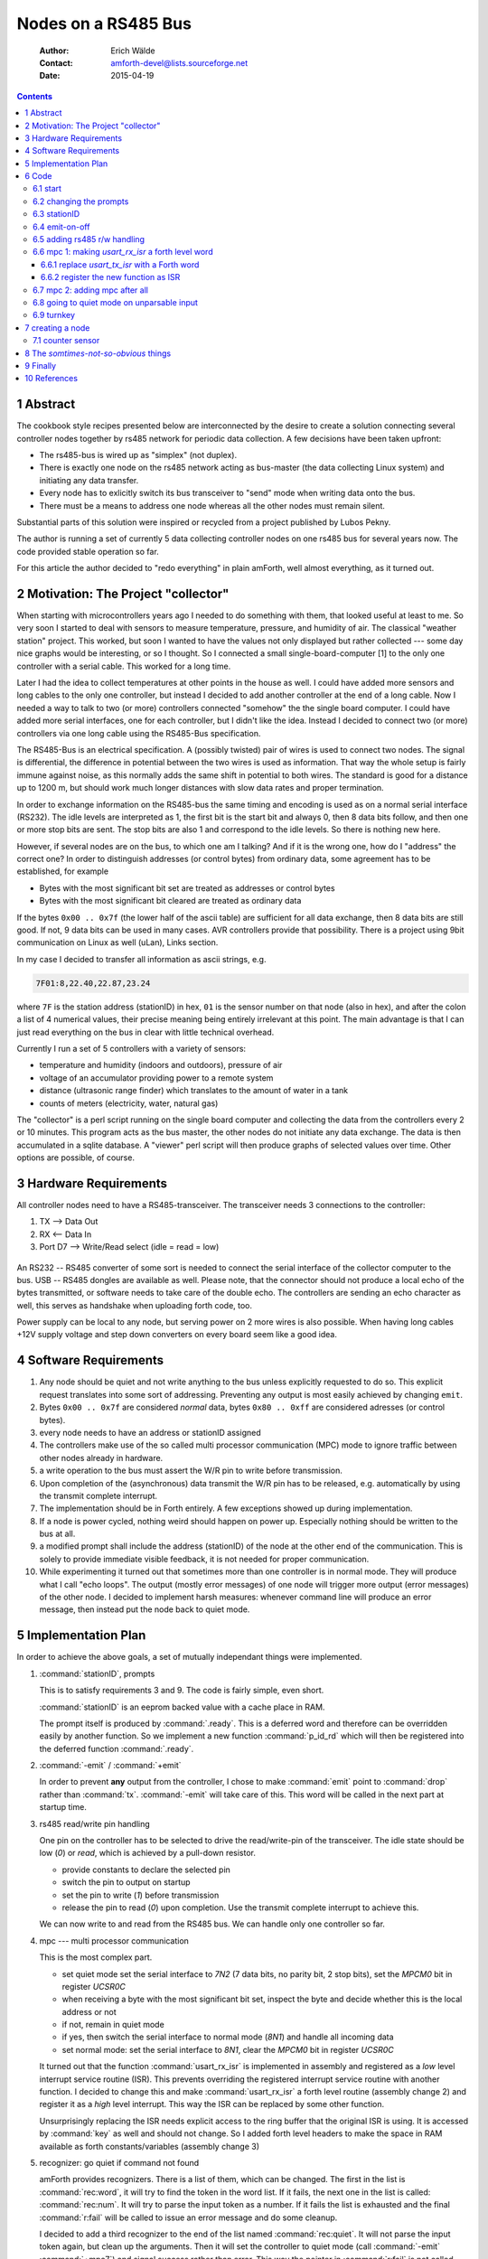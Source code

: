 
====================
Nodes on a RS485 Bus
====================

    :Author: Erich Wälde
    :Contact: amforth-devel@lists.sourceforge.net
    :Date: 2015-04-19

.. contents::

1 Abstract
----------

The cookbook style recipes presented below are interconnected by the
desire to create a solution connecting several controller nodes together
by rs485 network for periodic data collection. A few decisions have been
taken upfront:

* The rs485-bus is wired up as "simplex" (not duplex).
* There is exactly one node on the rs485 network acting as bus-master (the
  data collecting Linux system) and initiating any data transfer.
* Every node has to exlicitly switch its bus transceiver to "send" mode
  when writing data onto the bus.
* There must be a means to address one node whereas all the other nodes
  must remain silent.

Substantial parts of this solution were inspired or recycled from a project
published by Lubos Pekny.

The author is running a set of currently 5 data collecting controller
nodes on one rs485 bus for several years now. The code provided stable
operation so far.

For this article the author decided to "redo everything" in plain
amForth, well almost everything, as it turned out.



2 Motivation: The Project "collector"
-------------------------------------

When starting with microcontrollers years ago I needed to do something
with them, that looked useful at least to me. So very soon I started to
deal with sensors to measure temperature, pressure, and humidity of
air. The classical "weather station" project. This worked, but soon I
wanted to have the values not only displayed but rather collected ---
some day nice graphs would be interesting, or so I thought. So I
connected a small single-board-computer [1] to the only one controller
with a serial cable. This worked for a long time.

Later I had the idea to collect temperatures at other points in the
house as well. I could have added more sensors and long cables to the
only one controller, but instead I decided to add another controller at
the end of a long cable. Now I needed a way to talk to two (or more)
controllers connected "somehow" the the single board computer. I could
have added more serial interfaces, one for each controller, but I
didn't like the idea. Instead I decided to connect two (or more)
controllers via one long cable using the RS485-Bus specification.

The RS485-Bus is an electrical specification. A (possibly twisted) pair
of wires is used to connect two nodes. The signal is differential, the
difference in potential between the two wires is used as information.
That way the whole setup is fairly immune against noise, as this
normally adds the same shift in potential to both wires. The standard
is good for a distance up to 1200 m, but should work much longer
distances with slow data rates and proper termination.


In order to exchange information on the RS485-bus the same timing and
encoding is used as on a normal serial interface (RS232). The idle
levels are interpreted as 1, the first bit is the start bit and always
0, then 8 data bits follow, and then one or more stop bits are sent.
The stop bits are also 1 and correspond to the idle levels. So there is
nothing new here. 

However, if several nodes are on the bus, to which one am I talking?
And if it is the wrong one, how do I "address" the correct one? In
order to distinguish addresses (or control bytes) from ordinary data,
some agreement has to be established, for example

* Bytes with the most significant bit set are treated as addresses or
  control bytes

* Bytes with the most significant bit cleared are treated as ordinary
  data

If the bytes ``0x00 .. 0x7f`` (the lower half of the ascii table) are
sufficient for all data exchange, then 8 data bits are still good. If
not, 9 data bits can be used in many cases. AVR controllers provide
that possibility. There is a project using 9bit communication on Linux
as well (uLan), Links section.

In my case I decided to transfer all information as ascii strings, e.g.

.. code-block:: none

   7F01:8,22.40,22.87,23.24

where ``7F`` is the station address (stationID) in hex, ``01`` is the
sensor number on that node (also in hex), and after the colon a list of
4 numerical values, their precise meaning being entirely irrelevant at
this point. The main advantage is that I can just read everything on
the bus in clear with little technical overhead.

Currently I run a set of 5 controllers with a variety of sensors:

* temperature and humidity (indoors and outdoors), pressure of air
* voltage of an accumulator providing power to a remote system
* distance (ultrasonic range finder) which translates to the amount of
  water in a tank
* counts of meters (electricity, water, natural gas)

The "collector" is a perl script running on the single board computer
and collecting the data from the controllers every 2 or 10 minutes.
This program acts as the bus master, the other nodes do not initiate
any data exchange. The data is then accumulated in a sqlite database.
A "viewer" perl script will then produce graphs of selected values over
time. Other options are possible, of course.


3 Hardware Requirements
-----------------------

All controller nodes need to have a RS485-transceiver. The transceiver
needs 3 connections to the controller:

1. TX --> Data Out

2. RX <-- Data In

3. Port D7 --> Write/Read select (idle = read = low)

.. figure:: p_rs485_bus.png


An RS232 -- RS485 converter of some sort is needed to connect the
serial interface of the collector computer to the bus. USB -- RS485
dongles are available as well. Please note, that the connector should
not produce a local echo of the bytes transmitted, or software needs to
take care of the double echo. The controllers are sending an echo
character as well, this serves as handshake when uploading forth code,
too.

Power supply can be local to any node, but serving power on 2 more
wires is also possible. When having long cables +12V supply voltage and
step down converters on every board seem like a good idea.

4 Software Requirements
-----------------------

1. Any node should be quiet and not write anything to the bus unless
   explicitly requested to do so. This explicit request translates into
   some sort of addressing. Preventing any output is most easily
   achieved by changing ``emit``.

2. Bytes ``0x00 .. 0x7f`` are considered *normal* data, bytes
   ``0x80 .. 0xff`` are considered adresses (or control bytes).

3. every node needs to have an address or stationID assigned

4. The controllers make use of the so called multi processor
   communication (MPC) mode to ignore traffic between other nodes
   already in hardware.

5. a write operation to the bus must assert the W/R pin to write before
   transmission.

6. Upon completion of the (asynchronous) data transmit the W/R pin has
   to be released, e.g. automatically by using the transmit complete
   interrupt.

7. The implementation should be in Forth entirely. A few exceptions
   showed up during implementation.

8. If a node is power cycled, nothing weird should happen on power up.
   Especially nothing should be written to the bus at all.

9. a modified prompt shall include the address (stationID) of the node
   at the other end of the communication. This is solely to provide
   immediate visible feedback, it is not needed for proper
   communication.

10. While experimenting it turned out that sometimes more than one
    controller is in normal mode. They will produce what I call "echo
    loops". The output (mostly error messages) of one node will trigger
    more output (error messages) of the other node. I decided to
    implement harsh measures: whenever command line will produce an
    error message, then instead put the node back to quiet mode.



5 Implementation Plan
---------------------

In order to achieve the above goals, a set of mutually independant
things were implemented.

1. :command:`stationID`, prompts

   This is to satisfy requirements 3 and 9. The code is fairly simple,
   even short.

   :command:`stationID` is an eeprom backed value with a cache place in RAM.

   The prompt itself is produced by :command:`.ready`. This is a deferred
   word and therefore can be overridden easily by another
   function. So we implement a new function :command:`p_id_rd` which will 
   then be registered into the deferred function :command:`.ready`.

2. :command:`-emit` / :command:`+emit`

   In order to prevent **any** output from the controller, I chose to make
   :command:`emit` point to :command:`drop` rather than :command:`tx`.
   :command:`-emit` will take care of this. This word will be called in the
   next part at startup time.

3. rs485 read/write pin handling

   One pin on the controller has to be selected to drive the read/write-pin of
   the transceiver. The idle state should be low (`0`) or `read`, which is
   achieved by a pull-down resistor.

   - provide constants to declare the selected pin

   - switch the pin to output on startup

   - set the pin to write (`1`) before transmission

   - release the pin to read (`0`) upon completion. Use the transmit
     complete interrupt to achieve this.

   We can now write to and read from the RS485 bus. We can handle only
   one controller so far.

4. mpc --- multi processor communication

   This is the most complex part.

   - set quiet mode
     set the serial interface to `7N2` (7 data bits, no parity bit, 2
     stop bits), set the `MPCM0` bit in register `UCSR0C`

   - when receiving a byte with the most significant bit set, inspect the
     byte and decide whether this is the local address or not

   - if not, remain in quiet mode

   - if yes, then switch the serial interface to normal mode (`8N1`) and
     handle all incoming data

   - set normal mode:
     set the serial interface to `8N1`,
     clear the `MPCM0` bit in register `UCSR0C`

   It turned out that the function :command:`usart_rx_isr` is implemented
   in assembly and registered as a *low* level interrupt service routine
   (ISR). This prevents overriding the registered interrupt service routine
   with another function. I decided to change this and make
   :command:`usart_rx_isr` a forth level routine (assembly change 2) and
   register it as a *high* level interrupt. This way the ISR can be
   replaced by some other function.

   Unsurprisingly replacing the ISR needs explicit access to the ring
   buffer that the original ISR is using. It is accessed by :command:`key`
   as well and should not change. So I added forth level headers to make
   the space in RAM available as forth constants/variables (assembly
   change 3)

5. recognizer: go quiet if command not found

   amForth provides recognizers. There is a list of them, which can be
   changed. The first in the list is :command:`rec:word`, it will try to
   find the token in the word list. If it fails, the next one in the list
   is called: :command:`rec:num`. It will try to parse the input token as a
   number. If it fails the list is exhausted and the final
   :command:`r:fail` will be called to issue an error message and do some
   cleanup.

   I decided to add a third recognizer to the end of the list named
   :command:`rec:quiet`. It will not parse the input token again, but clean
   up the arguments. Then it will set the controller to quiet mode (call
   :command:`-emit` :command:`+mpc7`) and signal success rather than error.
   This way the pointer in :command:`r:fail` is not called.

6. startup / turnkey

   In the end all of the above things need to be put together to ensure
   correct startup and initialization of all parts involved. Pay
   attention to turnkey and power cycle.


6 Code
------

This code was re-developed and tested on an atmega644p running amForth
5.5.

6.1 start
~~~~~~~~~

The remainder of this article assumes that we have a working setup
derived from the

.. code-block:: none

  amforth/releases/5.5/appl/template


directory. Set appropriate values for the controller type, crystal
frequency, and baud rate to appropriate values for your board.

- Makefile

  .. code-block:: none

    MCU=atmega644p

- main.asm

  .. code-block:: none

    .equ F_CPU = 11059200
    .set BAUD=115200

Now we are at the point where the controller should talk to us on the
serial interface using a terminal program, e.g. minicom:

.. code-block:: none

  Welcome to minicom 2.7
  
  OPTIONS: I18n 
  Compiled on Jan  1 2014, 09:30:18.
  Port /dev/ttyUSB1, 16:46:00
  
  Press CTRL-A Z for help on special keys
  
  amforth 5.5 ATmega644P
  > 

6.2 changing the prompts
~~~~~~~~~~~~~~~~~~~~~~~~

With the release 6.3 and newer the appearance of the prompt can be changed if we
so desire:

.. code-block:: forth

   amforth 6.3 ATmega644P
   > variable (p_rd)
   ok
   > ' .ready defer@ (p_rd) !
   ok
   > : new_p_rd  cr ." --new> " ; 
    ok
   > ' new_p_rd is .ready
    ok
   --new> 1 3 + .
   4  ok
   --new> (p_rd) @ is .ready
    ok
   > 


This will be used in the next step to display the content represented by
:command:`stationID` in the ready-prompt.

6.3 stationID
~~~~~~~~~~~~~

:command:`StationID` is a value, permanently stored in EEPROM and copied
to a RAM location on startup. So we need to load the appropriate
word :command:`Evalue`:

.. code-block:: forth

  include lib/forth2012/core/value.frt


After that we are able to create a value, the content of which is
backed in EEPROM:

.. code-block:: forth

  $007f Evalue stationID


With this in place we are now in a position to create a new function
implementing a new prompt. In order to make it always look the same (two
digits, leading zeros) we add the word :command:`u0.r` to the dictionary in
``dict_appl.inc`` (please note the leading dot and the quotes, since this
is assembly syntax):

.. code-block:: none

  .include "words/uzerodotr.asm"

reassemble and reflash amForth. Then define the new word :command:`p_id_rd`

.. code-block:: forth

  : p_id_rd
    cr
    base @
    hex
    [char] ~ emit
    stationID 2 u0.r
    [char] > emit
    space
    base !
  ;


We should also take care to save and restore the content of
:command:`base`, since I decided to print out the value of
:command:`stationID` in hexadecimal. Using the new things should work like
this:

.. code-block:: none

  amforth 6.3 ATmega644P ok
  > stationID decimal .
  127  ok
  > p_id_rd
  
  ~7F>  ok
  > ' p_id_rd is .ready
   ok
  ~7F> $42 to stationID
   ok
  ~42> 



The value ``$007F`` is the highest address available for the above
mentioned 7-bit addressing scheme, so I chose it as the default. The exact
value can be changed here or overwritten later when loading the code with
something like

.. code-block:: forth

   $42 to stationID


6.4 emit-on-off
~~~~~~~~~~~~~~~

In order to prevent the controller from writing to the rs485 bus **unless**
explicitly requested, I decided to defer :command:`emit` to :command:`drop`
just to make sure. This requires two fairly simple words

.. code-block:: forth

  variable old-emit
  ' emit defer@ old-emit !
  : -emit
    ['] emit defer@ old-emit !
    ['] drop is emit
  ;
  : +emit
    old-emit @ is emit
  ;


After loading the code we can test this:

.. code-block:: forth

  amforth 6.3 ATmega644P ok
  ~42> 
  ~42> : hi ." howdy, mate!" cr ;
   ok
  ~42> hi
  howdy, mate!
   ok
  ~42> -emit hi +emit
   ok


6.5 adding rs485 r/w handling
~~~~~~~~~~~~~~~~~~~~~~~~~~~~~

In order to drive the rs485 transceiver, we need to implement the
following things:

1. select W/R pin

This pin needs to be selected, initialized as output and set to
low.

.. code-block:: forth
 
     $2B constant RS485_PORT         \ memory mapped
     $2A constant RS485_DDR          \ .
     $80 constant RS485_PIN_MASK
     : rs485-pin-output
       RS485_DDR c@ RS485_PIN_MASK or RS485_DDR c!
     ;

Of course the functions in ``lib/bitnames.frt`` could be used as well,
but for the argument of smaller dependencies, I decided to implement
this directly.


2. set W/R pin high (write) or low (read)

Two simple functions will do this:

.. code-block:: forth

     : rs485-write
       RS485_PORT c@ RS485_PIN_MASK or RS485_PORT c!
     ;
     : rs485-read
       RS485_PORT c@ RS485_PIN_MASK invert and RS485_PORT c!
     ;


3. set W/R pin to `write` (`1`) before sending a byte

   Before sending any byte, we need to set the W/R pin high. So we
   reimplement :command:`tx-poll`, the function that transfers one byte to
   the serial interface.

   .. code-block:: forth

     $C6 constant UDR0 \ usart0 data register
     : rs485-tx-poll ( c -- )
       begin  tx?-poll  until
       rs485-write
       UDR0 c!
     ;
   

4. release W/R pin upon transfer completion

   After sending the byte, the W/R pin should be released to zero.
   This happens `some` time after initiating a transfer. However, the
   Atmel engineers have anticipated this problem and provided the
   `transfer complete` interrupt for our convenience.

   .. code-block:: forth

     : tx-complete-isr
       RS485_PORT c@ RS485_PIN_MASK invert and RS485_PORT c!
     ;
     
     $2C  constant USART0__TXAddr \ USART0, Tx Complete
     $40  constant UCSR0B_TXCIE0
     $C1  constant UCSR0B
     : +rs485
       rs485-pin-output
       rs485-read
       ['] tx-complete-isr USART0__TXAddr int!
       ['] rs485-tx-poll is emit
       UCSR0B c@ UCSR0B_TXCIE0 or UCSR0B c!
     ;
     : -rs485
       ['] noop USART0__TXAddr int!
       ['] tx-poll is emit
       UCSR0B c@ UCSR0B_TXCIE0 invert and UCSR0B c!
     ;


   The functions :command:`+rs485` and :command:`-rs485` enable and disable
   the whole rs485 bus connection. Apart from changing the deferred word
   :command:`emit` and registering the interrupt service routine to the
   `transfer complete interrupt`, the interrupt itself must be enabled in
   the register ``UCSR0B``.


At this point we have everything in place to connect to the controller via
the rs485 bus. :command:`+rs485`` needs to be called during startup, which
is the only missing piece at this point.


6.6 mpc 1: making `usart_rx_isr` a forth level word
~~~~~~~~~~~~~~~~~~~~~~~~~~~~~~~~~~~~~~~~~~~~~~~~~~~

While working on this particular implemention of my code, namely
reimplementation in as much Forth code as possible, I came across a
subtle feature of the amForth implementation (as of version 5.5).
Interrupt handling in amForth is twofold: the low level part (written
in assembly) is basically doing the bookkeeping, clearing the
interrupt and then calling into a amForth table of registered
functions. This provides the possibility to write interrupt service
routines (ISR) in `high level` Forth rather than assembly. Registering
your own ISR is a matter of one line:

.. code-block:: forth

  ' your-own-isr  Interrupt-Vector-Addr  int!


6.6.1 replace `usart_tx_isr` with a Forth word
^^^^^^^^^^^^^^^^^^^^^^^^^^^^^^^^^^^^^^^^^^^^^^

This part is not particularly difficult, because a Forth equivalent
is found already as a comment in the asm file.

.. code-block:: forth

   ; forth code:
   ; : rx-isr USART_DATA c@
   ;    usart_rx_data usart_rx_in c@ dup >r
   ;    + !
   ;    r> 1+ usart_rx_mask and usart_rx_in c!
   ; ;
   ; setup with
   ; ' rx-isr URXCaddr int!


I kept the name, but please note that it does not refer to the asm label
any more --- :command:`usart_rx_isr` is now a proper Forth word.


6.6.2 register the new function as ISR
^^^^^^^^^^^^^^^^^^^^^^^^^^^^^^^^^^^^^^

The new function must be registered somewhere in the startup of amForth,
because otherwise there will be no access to the command loop via the
serial interface. So in function :command:`applturnkey` we add the
equivalent of

.. code-block:: forth

  ' usart_rx_isr  USART0__RXAddr  int!


just before globally enabling interrupts.

.. code-block:: asm

    ; ( -- ) System
    ; R( -- )
    ; application specific turnkey action
    VE_APPLTURNKEY:
        .dw $ff0b
        .db "applturnkey",0
        .dw VE_HEAD
        .set VE_HEAD = VE_APPLTURNKEY
    XT_APPLTURNKEY:
        .dw DO_COLON
    PFA_APPLTURNKEY:
        .dw XT_USART

        ; register usart_rx_isr
        .dw XT_DOLITERAL            ; ' usart_rx_isr URXCaddr int!
        .dw XT_USART_RX_ISR
        .dw XT_DOLITERAL
        .dw URXCaddr
        .dw XT_INTSTORE

        .dw XT_INTON
        .dw XT_VER
        .dw XT_EXIT


Assembling amForth and programming the controller with these changes
must result in an equally usable system as it was before.


6.7 mpc 2: adding mpc after all
~~~~~~~~~~~~~~~~~~~~~~~~~~~~~~~

Entering MPC mode in this case means configuring the serial interface
to `7N2` (7 data bits, no parity bit, 2 stop bits) and setting the
``MPCM0`` bit in register ``USCR0A``.

In that mode, if a data frame is received with the most significant
bit cleared (0), the the data frame is silently ignored.

In that mode, if a data frame is received with the most significant bit set
(1), then the data frame shows up in register ``UDR0``, the data register
of the serial interface. An interrupt is generated and the corresponding
ISR is called.

All nodes on the bus will inspect the just arrived address byte. If the
value of the address byte is the same as the configured node address (also
known as :command:`stationID`), only then the serial interface is
reconfigured to `8N1` and the ``MPCM0`` bit is cleared. This node is then
*awake* from a communication point of view. It will receive all following
data frames and is expected to act on them.

All other nodes on the bus will keep the `7N2` mode of the serial
interface and remain *silent* from a communication point of view.

The *awake* state will not end and must be changed explicitly.

Things that need to be done are

1. provide a few definitions for readability (recycled from
   ``devices/$(MCU)/$(MCU).frt`` --- make sure to load the correct file
   for your controller!)

   .. code-block:: forth

     $2C  constant USART0__TXAddr \ USART0, Tx Complete
     $28  constant USART0__RXAddr \ USART0, Rx Complete
     $40  constant UCSR0B_TXCIE0
     $C0  constant UCSRA \ UCSR0A, really
     $10  constant UCSRA_FE0          \ frame error
     $08  constant UCSRA_DOR0         \ data over run
     $04  constant UCSRA_UPE0         \ parity error
     $01  constant UCSRA_MPCM0        \ mpc mode enabled
     $C1  constant UCSR0B
     $C2  constant UCSRC
     $C6  constant UDR0


2. waiting for the currently active transfer to complete (reusing
   definitions from the rs485 section above)

   .. code-block:: forth

     : txc  begin  RS485_PORT c@  RS485_PIN_MASK  and 0= until ;


   This is needed whenever we want to switch to mpc mode. Without
   waiting we will destroy any ongoing transmit.

3. enabling MPC mode (`7N2`)

   .. code-block:: forth

     : +mpc7
       txc
       $0C UCSRC c!                      \ 7N2
       UCSRA c@ $01 or UCSRA c!          \ MPCM0=1
     ;


4. disabling MPC mode (`8N1`)

   .. code-block:: forth

     : -mpc7 (  --  )
       UCSRA c@ $01 invert and UCSRA c!  \ MPCM=0
       $06 UCSRC c!                      \ 8N1
     ;


5. access to the RX data ring buffer

   Handling incoming data unfortunately requires access to the
   variables of the rx ring buffer, which are not readily available in
   forth. In a local copy of ``drivers/usart-isr-rx.asm`` we add
   appropriate provisions. The existing declaration of the used RAM
   space and sizes

   .. code-block:: asm

     ; sizes have to be powers of 2!
     .equ usart_rx_size = $10
     .equ usart_rx_mask = usart_rx_size - 1
     .dseg
     usart_rx_data: .byte usart_rx_size+2
     usart_rx_in:   .byte 2
     usart_rx_out:  .byte 2
     .cseg


   will be made available as amForth constants and variables.

   .. code-block:: forth

     \ variable USART_RX_DATA N allot \ &buffer[0]
     \ variable USART_RX_IN           \ index
     \ N 1- constant USART_RX_MASK    \ length-1, length=2^n
     
     ; ( -- value ) constant USART_RX_DATA
     VE_USART_RX_DATA:
         .dw $FF0D
         .db "USART_RX_DATA",$00
         .dw VE_HEAD
         .set VE_HEAD = VE_USART_RX_DATA
     XT_USART_RX_DATA:
         .dw PFA_DOVARIABLE
     PFA_USART_RX_DATA:
         .dw usart_rx_data
     
     ; ( -- addr ) variable USART_RX_IN
     VE_USART_RX_IN:
         .dw $ff0b
         .db "USART_RX_IN",$00
         .dw VE_HEAD
         .set VE_HEAD = VE_USART_RX_IN
     XT_USART_RX_IN:
         .dw PFA_DOVARIABLE
     PFA_USART_RX_IN:
         .dw usart_rx_in
     
     ; ( -- value ) constant USART_RX_MASK
     VE_USART_RX_MASK:
         .dw $FF0D
         .db "USART_RX_MASK",$00
         .dw VE_HEAD
         .set VE_HEAD = VE_USART_RX_MASK
     XT_USART_RX_MASK:
         .dw PFA_DOVARIABLE
     PFA_USART_RX_MASK:
         .dw usart_rx_mask


   This provides the words :command:`USART_RX_DATA` :command:`USART_RX_IN`
   :command:`USART_RX_MASK` for our usage. Alternately we could setup our
   own variables and replace :command:`rx-isr` with a version looking at
   them.

6. handling an incoming byte according to MPC-mode

   .. code-block:: forth

       UCSRA_FE0
       UCSRA_DOR0  or
       UCSRA_UPE0  or constant UCSRA_RX_ERR
       : mpc?     UCSRA c@  UCSRA_MPCM0 and ;
       : rx-err?  UCSRA c@  UCSRA_RX_ERR and ;
       : rx-store ( udata -- )
         USART_RX_DATA USART_RX_IN c@  dup >r
         + !
         r> 1+ USART_RX_MASK and USART_RX_IN c!
       ;
       : mpc-rx-isr
         rx-err? 0= if
           UDR0 c@             \ -- udata
           mpc? if
             stationID = if
               -mpc7
             then
           else
             rx-store
           then
         then
       ;


   The new word command:`mpc-rx-isr` will inspect incoming data according
   to whether we are in MPC mode or not. It requires the node address in
   the value :command:`stationID` as defined before.

7. string everything together

   In order to use all of the above we basically need to switch it on
   (and off):

   .. code-block:: forth

     : +rs485.mpc
       ['] prompt_rd is p_rd         \ overwrite p_rd
       +rs485
       ['] mpc-rx-isr USART0__RXAddr int! \ overwrite usart_rx_isr
       -emit
       +mpc7
     ;
     
     : -rs485.mpc
       ['] (p_rd) is p_rd
       ['] usart_rx_isr USART0__RXAddr int!
       -rs485
       -mpc7
       +emit
     ;


   When using this in a turnkey word, make sure to disable :command:`emit`
   before calling the original word :command:`applturnkey`, because
   otherwise the output of :command:`ver` will be written to the bus.

   .. code-block:: forth

     : run-turnkey
       -emit
       applturnkey
       +rs485.mpc
     
       \ more initialization here
     
     \ begin
     \   your periodic work goes here
     \ again
     ;


We are all ready to go. Please note that you need some means to send
``0x80 | 0xStationAddress`` to the bus to address the desired node. Once
connected you need to issue :command:`+emit`, and only after that the
ok-prompt will show up.


6.8 going to quiet mode on unparsable input
~~~~~~~~~~~~~~~~~~~~~~~~~~~~~~~~~~~~~~~~~~~

After everything worked thus far I found out, that sometimes more than
one controller on the bus will be *awake* receiving data and acting on
it. Most of the time this would result in error messages being sent to
the bus, which in turn will create another round of error messages. I
called this *the echo loop*. I did not find out, what really caused
this behaviour, but instead I decided: whenever a node receives
*illegible* input that cannot be handled properly, the node shall
return to mpc *quiet* mode and not write any error messages at all.

The desired behaviour is a fairly fundamental change to the command
loop, however, it is easy to install thanks to the availability of
recognizers.

Any input will be parsed by a list of recognizers, the first to
*understand* the input will trigger the corresponding work. The last in the
list will be the one to possibly issue an error message. So we create a new
recognizer and insert it into the list of recognizers before the one
issueing error messages.

First we need to load the word :command:`recognizer:`

.. code-block:: forth

  include lib/recognizer.frt


After that we create a table holding 3 execution tokens. The first is
to be called at runtime, the second at compile time, and the third
during a postpone operation.

.. code-block:: forth

  :noname -emit +mpc7 ;    \ at runtime call the equivalent of ~end
  ' noop                   \ nothing to do at compile time
  :noname type -48 throw ; \ postpone would be an error
  recognizer: r:quiet


The parsing word does basically nothing. If this recognizer is called,
:command:`rec:word` and :command:`rec:num` have not been able to handle the
input. So we simply drop the references to the unhandled input before the
call into an entry of the newly created table :command:`r:quiet`.

.. code-block:: forth

  : rec:quiet  ( addr length -- t/f ) drop drop r:quiet ;


Registering and deregistering the new recognizer is a little involved,
because we want to place it at the last position --- if the last
recognizer fails, the content of r:fail is called. After some
fiddling, I decided to compare the last value with the one to be
inserted or removed, such that repeated calls to "+rec:quiet" or
"-rec:quiet" will not cause a problem.

.. code-block:: forth

  : +rec:quiet
    ['] rec:quiet         \ -- r0
    get-recognizers       \ -- r0 r1 r2 2
    dup pick              \ -- r0 r1 r2 2 r1
    ['] rec:quiet <> if   \ -- r0 r1 r2 2
      1+
      set-recognizers
    else
      set-recognizers \ 0 ?do drop loop \ rather? no change?
      drop
    then
  ;
  : -rec:quiet
    get-recognizers       \ -- r0 r1 r2 3
  
    dup pick 
    ['] rec:quiet = if
      1- set-recognizers drop
    else
      0 ?do drop loop
    then
  
  ;


:command:`+rec:quiet` needs to be called in :command:`+rs485.mpc` and
similar for :command:`-rec:quiet`.

.. code-block:: forth

  $28 constant USART0__RXAddr
  : +rs485.mpc
    ['] prompt_rd is p_rd         \ overwrite p_rd
    +rs485
    ['] mpc-rx-isr USART0__RXAddr int! \ overwrite usart_rx_isr
    +rec:quiet
    -emit
    +mpc7
  ;
  
  : -rs485.mpc
    ['] (p_rd) is p_rd
    ['] usart_rx_isr USART0__RXAddr int!
    -rec:quiet
    -rs485
    -mpc7
    +emit
  ;


6.9 turnkey
~~~~~~~~~~~

We are done. We can now put this together in a function to be called at
system boot. The controller will immediately switch off any output and go
to *quiet* mpc mode. As such the controller will behave well on a bus
with possibly other nodes.

.. code-block:: forth

  : run-turnkey
    -emit
    applturnkey
    +rs485.mpc
  ;


Please note that :command:`-emit` must be called before
:command:`applturnkey`, because the later does call :command:`ver`
producing the well known output

.. code-block:: none

  amforth 5.5 ATmega644P ok

or similar. But we do **not** want to write anything on the bus unless
explicitly asked to do so.



7 creating a node
-----------------

While the above implementation is *complete*, it may not be obvious,
how to create a sensor node with all the required bits around it. So at
least the description of a working example seems needed.

In my case the ``collector`` is a perl script, which will periodically
address a list of nodes and for each of these

- write the address byte ``0x80 | addr`` to the bus

- write :command:`+emit` after that (no echo characters expected)

- wait for the ok prompt

- write :command:`~data` to the bus (waiting for each echo character, since
  those are coming from the controller now)

- read all the characters which come as an answer, e.g.

  .. code-block:: none

    __Q 42:0005 4200:0  4201:0  4202:0  4203:0 C-- ok

  or

  .. code-block:: none

    __Q 7F:0005 7F01:3,+19.50,+19.50,+19.50  7F02:3,514,516,518 C-- ok


- write :command:`~end` to the bus (again waiting for each echo character)

The answer string is then parsed into pieces, and individual
measurements are then inserted into a database table.

The ``__Q`` and ``C--`` tokens were inserted only to make parsing simpler.
The second token consists of ``stationID:softwareVersion``, both as a hex
number. Tokens after that are either ``sensorID:Counter`` or
``sensorID:N,xlow,xmean,xhigh`` collections. Other formats are certainly
possible, this is just my choice based on the decision *its all plain ascii*.


This represents the *high level* view of the node as seen from the
*network* (aka bus).
So the words

- :command:`+emit`

- :command:`~data`

- :command:`~end`

must be available on the node.

So there are at least two ways to make :command:`~data` report meaningful output.

1. interrupt only sensors

   If all sensors can be handled by appropriate interrupt service routines,
   those shall fill the variables with meaningful values. :command:`~data`
   will then only read those values and report them over the bus.

   This setup is used for counters or *meters*. In my case the
   electricity meter has a so called `S0` interface with two pins ``+``
   and ``-``. ``+`` must be pulled high by a pullup resistor and connected
   to a controller pin. The meter will short the ``+`` to the ``-`` pin for
   a few milliseconds thus reporting one *count*. If the pin at the
   controller either can react on such a pulse by issueing an interrupt
   (external or pin change interrrupt) or if the pin is connected to a
   counter register, that's all there needs to be done. Every low pulse
   will increment the value reported by :command:`~data`.

.. figure:: p_S0_interface.png

2. using the multitasker to do the work in the background

   If there is more work to be done, either on event or periodically,
   then using the multitasker is an option. There are only two tasks
   involved: the task serving the command line and the task
   periodically collecting sensor readouts into variables. The handling
   of sensors or events could be spread over more tasks, if needed for
   some reason.

   If :command:`~data` is called on the command line, it will report the
   stored values and optionally reset the variables.


7.1 counter sensor
~~~~~~~~~~~~~~~~~~

As an example I will outline the needed bits for a counter node. It
will count *active-low* pulses on one of 4 pins. The controller is an
atmega168, which features *pin-change-interrupts* on all port pins. The
pulses are produced by an electricity meter with a so called `S0`
interface. This particular electricity meter will produce 1000 counts
per kWh consumed, each count consists of pulling pin ``+`` down for
90 milliseconds.


The pin change interrupt will trigger on falling and rising edges.
There is only one interrupt for a group of eight pins (one port). So
the interrupt service routine needs to find out, which pin exaclty
triggered the interrupt, and whether a falling or rising edge did
occur. On the falling edge we need to increment the associated counter
for this pin.

.. code-block:: forth

    \ --- data handling -------------------------
    variable Count 4 cells allot
    variable Pins_old
    : pci1_isr
      ledsensor high
      PINC c@ $0F and       \ -- pins 
      Pins_old c@           \ -- pins alt
      over                  \ -- pins alt pins
      xor                   \ -- pins diff
      dup if                \ -- pins diff

        4 0 do                          \ for each (consequtive input) pin
          dup  1 i lshift  and if       \ . bit one changed?
            over  1 i lshift  and 0= if \ . leading edge?
              1  Count i cells +  +!    \ . increment
            then
          then
        loop

      then
      ( diff ) drop
      ( pins ) Pins_old c!
      ledsensor low
    ;
    : +pci1
      $0F PCMSK1 c!  \ pcint 8..11 active
      $02 PCICR  c!  \ pci1 active
      $02 PCIFR  c!  \ clear PCI1, just in case
      PINC c@ $0F and  Pins_old !
      ['] pci1_isr PCINT1Addr int!
    ;
    : -pci1
      $00 PCICR  c!
      $02 PCIFR  c!  \ clear PCI1, just in case
     ;

The function :command:`~data` will then read the counter and report the value
found as a plain ascii string on the serial interface. No provisions
are taken to implement any access locking, reading the two bytes of
the counter might result in inconsistent values.

.. code-block:: forth

    \ counters are expected signed. A rollover can then be detected
    \ and distinguished from restart of the controller.
    \ therefore '.' not 'u.' in data.ls
    : data.ls
      4 0 do
        space stationID @ >< i + &4 hex u0.r colon  Count i cells + @ decimal .
      loop
    ;  
    : ~data
      leddata high     \ fixme: leddata

      ." __Q"       \ datagram start
      .id+ver       \ stationID + swVersion
      data.ls
      ." C--"       \ datagram end 
      leddata low
    ;

Since data is updated using an interrrupt service routine only, the
available command loop is available to service any requests from the
rs485--serial connection. If work has to be done outside the interrupt
service routine, a multitasker can be used to run two tasks: one to
read and process sensor data, and another one to run the command loop.



8 The *somtimes-not-so-obvious* things
--------------------------------------

As one of my lecturers kept saying: `**Afterwards** everything is obvious`.
However, the path to obviousness can be long and windy at times. 

1. Always provide a jumper to optionally disconnect the RX pin of the
   transceiver, IF you want to keep the existing RS232 transceiver
   working.

2. Consider adding jumpers to disconnect the bus. This is occasionally
   useful.


There is probably more to be said ...



9 Finally
---------

Like always this work would not have been possible without substantial
help from others. Special thanks go to Matthias Trute for amForth, for
providing valuable feedback and picking up suggestions; Lubos Pekny for
proving, that it can be done; the members of the amforth-devel mailing
list, the weekly IRC round and of the German "Forth Gesellschaft e.V.";
countless authors of documentation, code, or processes for all the
countless pieces of software that comprise my workstation setup, e.g.
bash, emacs and perl to name just three.


10 References
-------------

1. net4801 single board computer running the collector

   - `http://www.soekris.com <http://www.soekris.com>`_

2. Lubos Peknys `mFC` project using rs485 and mpc mode highly inspired this
   code and project

   - `http://www.forth.cz <http://www.forth.cz>`_

3. Pavel Pisa, implementing a 9-bit microLAN

   - `http://cmp.felk.cvut.cz/~pisa/papers/pi-ulan-prot.pdf <http://cmp.felk.cvut.cz/~pisa/papers/pi-ulan-prot.pdf>`_
   - `http://ulan.sourceforge.net/ <http://ulan.sourceforge.net/>`_
